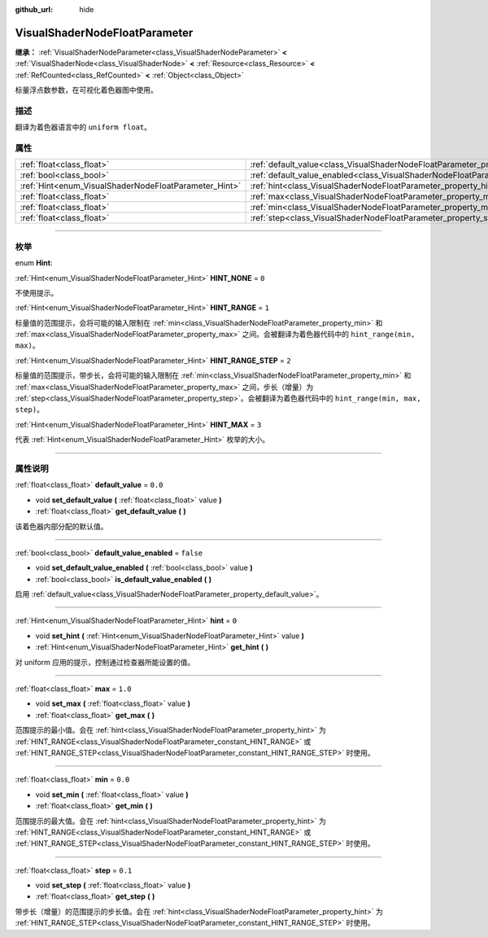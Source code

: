 :github_url: hide

.. DO NOT EDIT THIS FILE!!!
.. Generated automatically from Godot engine sources.
.. Generator: https://github.com/godotengine/godot/tree/master/doc/tools/make_rst.py.
.. XML source: https://github.com/godotengine/godot/tree/master/doc/classes/VisualShaderNodeFloatParameter.xml.

.. _class_VisualShaderNodeFloatParameter:

VisualShaderNodeFloatParameter
==============================

**继承：** :ref:`VisualShaderNodeParameter<class_VisualShaderNodeParameter>` **<** :ref:`VisualShaderNode<class_VisualShaderNode>` **<** :ref:`Resource<class_Resource>` **<** :ref:`RefCounted<class_RefCounted>` **<** :ref:`Object<class_Object>`

标量浮点数参数，在可视化着色器图中使用。

.. rst-class:: classref-introduction-group

描述
----

翻译为着色器语言中的 ``uniform float``\ 。

.. rst-class:: classref-reftable-group

属性
----

.. table::
   :widths: auto

   +-------------------------------------------------------+---------------------------------------------------------------------------------------------------+-----------+
   | :ref:`float<class_float>`                             | :ref:`default_value<class_VisualShaderNodeFloatParameter_property_default_value>`                 | ``0.0``   |
   +-------------------------------------------------------+---------------------------------------------------------------------------------------------------+-----------+
   | :ref:`bool<class_bool>`                               | :ref:`default_value_enabled<class_VisualShaderNodeFloatParameter_property_default_value_enabled>` | ``false`` |
   +-------------------------------------------------------+---------------------------------------------------------------------------------------------------+-----------+
   | :ref:`Hint<enum_VisualShaderNodeFloatParameter_Hint>` | :ref:`hint<class_VisualShaderNodeFloatParameter_property_hint>`                                   | ``0``     |
   +-------------------------------------------------------+---------------------------------------------------------------------------------------------------+-----------+
   | :ref:`float<class_float>`                             | :ref:`max<class_VisualShaderNodeFloatParameter_property_max>`                                     | ``1.0``   |
   +-------------------------------------------------------+---------------------------------------------------------------------------------------------------+-----------+
   | :ref:`float<class_float>`                             | :ref:`min<class_VisualShaderNodeFloatParameter_property_min>`                                     | ``0.0``   |
   +-------------------------------------------------------+---------------------------------------------------------------------------------------------------+-----------+
   | :ref:`float<class_float>`                             | :ref:`step<class_VisualShaderNodeFloatParameter_property_step>`                                   | ``0.1``   |
   +-------------------------------------------------------+---------------------------------------------------------------------------------------------------+-----------+

.. rst-class:: classref-section-separator

----

.. rst-class:: classref-descriptions-group

枚举
----

.. _enum_VisualShaderNodeFloatParameter_Hint:

.. rst-class:: classref-enumeration

enum **Hint**:

.. _class_VisualShaderNodeFloatParameter_constant_HINT_NONE:

.. rst-class:: classref-enumeration-constant

:ref:`Hint<enum_VisualShaderNodeFloatParameter_Hint>` **HINT_NONE** = ``0``

不使用提示。

.. _class_VisualShaderNodeFloatParameter_constant_HINT_RANGE:

.. rst-class:: classref-enumeration-constant

:ref:`Hint<enum_VisualShaderNodeFloatParameter_Hint>` **HINT_RANGE** = ``1``

标量值的范围提示，会将可能的输入限制在 :ref:`min<class_VisualShaderNodeFloatParameter_property_min>` 和 :ref:`max<class_VisualShaderNodeFloatParameter_property_max>` 之间。会被翻译为着色器代码中的 ``hint_range(min, max)``\ 。

.. _class_VisualShaderNodeFloatParameter_constant_HINT_RANGE_STEP:

.. rst-class:: classref-enumeration-constant

:ref:`Hint<enum_VisualShaderNodeFloatParameter_Hint>` **HINT_RANGE_STEP** = ``2``

标量值的范围提示，带步长，会将可能的输入限制在 :ref:`min<class_VisualShaderNodeFloatParameter_property_min>` 和 :ref:`max<class_VisualShaderNodeFloatParameter_property_max>` 之间，步长（增量）为 :ref:`step<class_VisualShaderNodeFloatParameter_property_step>`\ 。会被翻译为着色器代码中的 ``hint_range(min, max, step)``\ 。

.. _class_VisualShaderNodeFloatParameter_constant_HINT_MAX:

.. rst-class:: classref-enumeration-constant

:ref:`Hint<enum_VisualShaderNodeFloatParameter_Hint>` **HINT_MAX** = ``3``

代表 :ref:`Hint<enum_VisualShaderNodeFloatParameter_Hint>` 枚举的大小。

.. rst-class:: classref-section-separator

----

.. rst-class:: classref-descriptions-group

属性说明
--------

.. _class_VisualShaderNodeFloatParameter_property_default_value:

.. rst-class:: classref-property

:ref:`float<class_float>` **default_value** = ``0.0``

.. rst-class:: classref-property-setget

- void **set_default_value** **(** :ref:`float<class_float>` value **)**
- :ref:`float<class_float>` **get_default_value** **(** **)**

该着色器内部分配的默认值。

.. rst-class:: classref-item-separator

----

.. _class_VisualShaderNodeFloatParameter_property_default_value_enabled:

.. rst-class:: classref-property

:ref:`bool<class_bool>` **default_value_enabled** = ``false``

.. rst-class:: classref-property-setget

- void **set_default_value_enabled** **(** :ref:`bool<class_bool>` value **)**
- :ref:`bool<class_bool>` **is_default_value_enabled** **(** **)**

启用 :ref:`default_value<class_VisualShaderNodeFloatParameter_property_default_value>`\ 。

.. rst-class:: classref-item-separator

----

.. _class_VisualShaderNodeFloatParameter_property_hint:

.. rst-class:: classref-property

:ref:`Hint<enum_VisualShaderNodeFloatParameter_Hint>` **hint** = ``0``

.. rst-class:: classref-property-setget

- void **set_hint** **(** :ref:`Hint<enum_VisualShaderNodeFloatParameter_Hint>` value **)**
- :ref:`Hint<enum_VisualShaderNodeFloatParameter_Hint>` **get_hint** **(** **)**

对 uniform 应用的提示，控制通过检查器所能设置的值。

.. rst-class:: classref-item-separator

----

.. _class_VisualShaderNodeFloatParameter_property_max:

.. rst-class:: classref-property

:ref:`float<class_float>` **max** = ``1.0``

.. rst-class:: classref-property-setget

- void **set_max** **(** :ref:`float<class_float>` value **)**
- :ref:`float<class_float>` **get_max** **(** **)**

范围提示的最小值。会在 :ref:`hint<class_VisualShaderNodeFloatParameter_property_hint>` 为 :ref:`HINT_RANGE<class_VisualShaderNodeFloatParameter_constant_HINT_RANGE>` 或 :ref:`HINT_RANGE_STEP<class_VisualShaderNodeFloatParameter_constant_HINT_RANGE_STEP>` 时使用。

.. rst-class:: classref-item-separator

----

.. _class_VisualShaderNodeFloatParameter_property_min:

.. rst-class:: classref-property

:ref:`float<class_float>` **min** = ``0.0``

.. rst-class:: classref-property-setget

- void **set_min** **(** :ref:`float<class_float>` value **)**
- :ref:`float<class_float>` **get_min** **(** **)**

范围提示的最大值。会在 :ref:`hint<class_VisualShaderNodeFloatParameter_property_hint>` 为 :ref:`HINT_RANGE<class_VisualShaderNodeFloatParameter_constant_HINT_RANGE>` 或 :ref:`HINT_RANGE_STEP<class_VisualShaderNodeFloatParameter_constant_HINT_RANGE_STEP>` 时使用。

.. rst-class:: classref-item-separator

----

.. _class_VisualShaderNodeFloatParameter_property_step:

.. rst-class:: classref-property

:ref:`float<class_float>` **step** = ``0.1``

.. rst-class:: classref-property-setget

- void **set_step** **(** :ref:`float<class_float>` value **)**
- :ref:`float<class_float>` **get_step** **(** **)**

带步长（增量）的范围提示的步长值。会在 :ref:`hint<class_VisualShaderNodeFloatParameter_property_hint>` 为 :ref:`HINT_RANGE_STEP<class_VisualShaderNodeFloatParameter_constant_HINT_RANGE_STEP>` 时使用。

.. |virtual| replace:: :abbr:`virtual (本方法通常需要用户覆盖才能生效。)`
.. |const| replace:: :abbr:`const (本方法没有副作用。不会修改该实例的任何成员变量。)`
.. |vararg| replace:: :abbr:`vararg (本方法除了在此处描述的参数外，还能够继续接受任意数量的参数。)`
.. |constructor| replace:: :abbr:`constructor (本方法用于构造某个类型。)`
.. |static| replace:: :abbr:`static (调用本方法无需实例，所以可以直接使用类名调用。)`
.. |operator| replace:: :abbr:`operator (本方法描述的是使用本类型作为左操作数的有效操作符。)`
.. |bitfield| replace:: :abbr:`BitField (这个值是由下列标志构成的位掩码整数。)`
